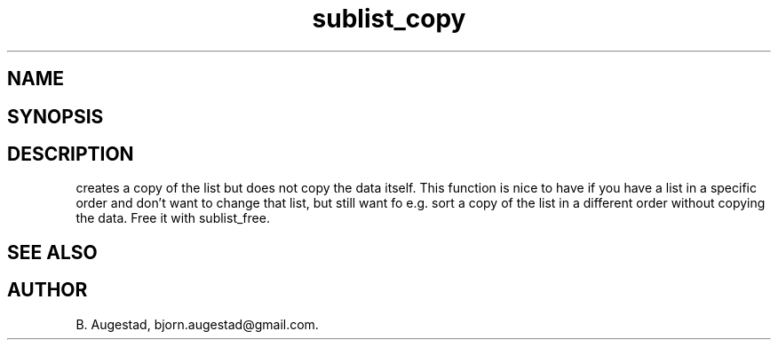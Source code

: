 .TH sublist_copy 3
.SH NAME
.Nm sublist_copy()
.Nd Copy a list, but not the data.
.SH SYNOPSIS
.Fd #include <meta_list.h>
.Fo "list sublist_copy"
.Fa "list lst"
.Fc
.SH DESCRIPTION
.Nm
creates a copy of the list
.Fa lst,
but does not copy the data itself. This function is nice to have if
you have a list in a specific order and don't want to change that
list, but still want fo e.g. sort a copy of the list in a different
order without copying the data. 
Free it with sublist_free.
.SH SEE ALSO
.Xr sublist_free 3
.SH AUTHOR
B. Augestad, bjorn.augestad@gmail.com.

